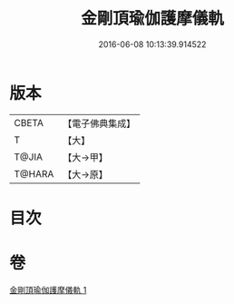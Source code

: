 #+TITLE: 金剛頂瑜伽護摩儀軌 
#+DATE: 2016-06-08 10:13:39.914522

* 版本
 |     CBETA|【電子佛典集成】|
 |         T|【大】     |
 |     T@JIA|【大→甲】   |
 |    T@HARA|【大→原】   |

* 目次

* 卷
[[file:KR6j0080_001.txt][金剛頂瑜伽護摩儀軌 1]]

